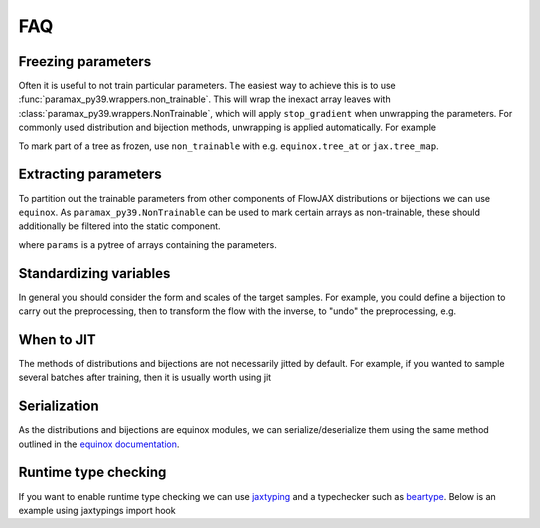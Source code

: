 FAQ
==========

Freezing parameters
^^^^^^^^^^^^^^^^^^^^^^^^^^^^^^^^^^^^^^^^^^^^^
Often it is useful to not train particular parameters. The easiest way to achieve this
is to use :func:`paramax_py39.wrappers.non_trainable`. This will wrap the inexact array
leaves with :class:`paramax_py39.wrappers.NonTrainable`, which will apply ``stop_gradient``
when unwrapping the parameters. For commonly used distribution and bijection methods,
unwrapping is applied automatically. For example

.. doctest::
    
    >>> from flowjax.distributions import Normal
    >>> import paramax_py39
    >>> dist = Normal()
    >>> dist = paramax_py39.non_trainable(dist)

To mark part of a tree as frozen, use ``non_trainable`` with e.g. 
``equinox.tree_at`` or ``jax.tree_map``.


Extracting parameters
^^^^^^^^^^^^^^^^^^^^^^^^^^^^^^^^^^^^^^^^^^^^^
To partition out the trainable parameters from other components of FlowJAX distributions
or bijections we can use ``equinox``. As ``paramax_py39.NonTrainable`` can be used to mark
certain arrays as non-trainable, these should additionally be filtered into the static
component.

.. doctest::
    
    >>> import equinox as eqx
    >>> params, static = eqx.partition(
    ...     dist,
    ...     eqx.is_inexact_array,
    ...     is_leaf=lambda leaf: isinstance(leaf, paramax_py39.NonTrainable),
    ... )

where ``params`` is a pytree of arrays containing the parameters.


Standardizing variables
^^^^^^^^^^^^^^^^^^^^^^^^^^^^^^^^^^^^^^^^^^^
In general you should consider the form and scales of the target samples. For example,
you could define a bijection to carry out the preprocessing, then to transform the flow
with the inverse, to "undo" the preprocessing, e.g.

.. testsetup::

    from flowjax.distributions import Normal
    from flowjax.train import fit_to_data
    import jax.numpy as jnp
    import jax.random as jr
    
    key = jr.key(0)
    x = jr.normal(key, (1000,3))
    flow = Normal(jnp.ones(3))

.. doctest::

    >>> import jax
    >>> from flowjax.bijections import Affine, Invert
    >>> from flowjax.distributions import Transformed
    >>> preprocess = Affine(-x.mean(axis=0)/x.std(axis=0), 1/x.std(axis=0))
    >>> x_processed = jax.vmap(preprocess.transform)(x)
    >>> flow, losses = fit_to_data(key, dist=flow, x=x_processed) # doctest: +SKIP
    >>> flow = Transformed(flow, Invert(preprocess))  # "undo" the preprocessing
    

When to JIT
^^^^^^^^^^^^^^^^^^^^^^^^^^^^^^^^^^^^^^^^^^^
The methods of distributions and bijections are not necessarily jitted by default.
For example, if you wanted to sample several batches after training, then it is usually
worth using jit

.. testsetup::

    from flowjax.distributions import Normal
    import jax.numpy as jnp
    import jax.random as jr
    
    key = jr.key(0)
    x = jr.normal(key, (256,3))
    flow = Normal(jnp.ones(3))

.. doctest::

    >>> import equinox as eqx
    >>> import jax.random as jr

    >>> batch_size = 256
    >>> keys = jr.split(jr.key(0), 5)

    >>> # Often slow - sample not jitted!
    >>> results = []
    >>> for batch_key in keys:
    ...     x = flow.sample(batch_key, (batch_size,))
    ...     results.append(x)

    >>> # Fast - sample jitted!
    >>> results = []
    >>> for batch_key in keys:
    ...     x = eqx.filter_jit(flow.sample)(batch_key, (batch_size,))
    ...     results.append(x)
    

Serialization
^^^^^^^^^^^^^^^^^^^^^^^^^^^^^^^^^^^^^^^^^^^
As the distributions and bijections are equinox modules, we can serialize/deserialize
them using the same method outlined in the
`equinox documentation <https://docs.kidger.site/equinox/api/serialisation/>`_.


Runtime type checking
^^^^^^^^^^^^^^^^^^^^^^^^^^^^^^^^^^^^^^^^^^^
If you want to enable runtime type checking we can use
`jaxtyping <https://github.com/patrick-kidger/jaxtyping>`_ and a typechecker such as
`beartype <https://github.com/beartype/beartype>`_. Below is an example using
jaxtypings import hook

.. doctest::
    
    >>> from jaxtyping import install_import_hook

    >>> with install_import_hook("flowjax", "beartype.beartype"):
    ...    from flowjax import bijections as bij

    >>> exp = bij.Exp(shape=2)  # Raises a helpful error as 2 is not a tuple
    